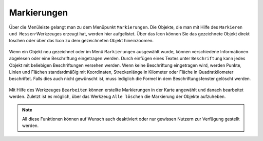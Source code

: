 Markierungen
============

Über die Menüleiste |menu| gelangt man zu dem Menüpunkt |marking| ``Markierungen``. Die Objekte, die man mit Hilfe des ``Markieren und Messen``-Werkzeuges erzeugt hat, werden hier aufgelistet. Über das |delete| Icon können Sie das gezeichnete Objekt direkt löschen oder über das |fokus| Icon zu dem gezeichneten Objekt hineinzoomen.

.. figure:: ../../../screenshots/de/client-user/marking.png
  :align: center

Wenn ein Objekt neu gezeichnet oder im Menü ``Markierungen`` ausgewählt wurde, können verschiedene Informationen abgelesen oder eine Beschriftung eingetragen werden. Durch einfügen eines Textes unter ``Beschriftung`` kann jedes Objekt mit beliebigen Beschriftungen versehen werden.  Wenn keine Beschriftung eingetragen wird, werden Punkte, Linien und Flächen standardmäßig mit Koordinaten, Streckenlänge in Kilometer oder Fläche in Quadratkilometer beschriftet. Falls dies auch nicht gewünscht ist, muss lediglich die Formel in dem Beschriftungsfenster gelöscht werden.

.. figure:: ../../../screenshots/de/client-user/marking_2.png
  :align: center

Mit Hilfe des Werkzeuges |select_marking| ``Bearbeiten`` können erstellte Markierungen in der Karte angewählt und danach bearbeitet werden.
Zuletzt ist es möglich, über das Werkzeug |delete_marking| ``Alle löschen`` die Markierung der Objekte aufzuheben.

.. note::
 All diese Funktionen können auf Wunsch auch deaktiviert oder nur gewissen Nutzern zur Verfügung gestellt werden.



 .. |menu| image:: ../../../images/baseline-menu-24px.svg
   :width: 30em
 .. |marking| image:: ../../../images/gbd-icon-markieren-messen-01.svg
   :width: 30em
 .. |select_marking| image:: ../../../images/cursor.svg
   :width: 30em
 .. |new_marking| image:: ../../../images/sharp-gesture-24px.svg
   :width: 30em
 .. |delete_marking| image:: ../../../images/sharp-delete_forever-24px.svg
   :width: 30em
 .. |delete| image:: ../../../images/sharp-remove_circle_outline-24px.svg
   :width: 30em
 .. |fokus| image:: ../../../images/sharp-center_focus_weak-24px.svg
   :width: 30em
